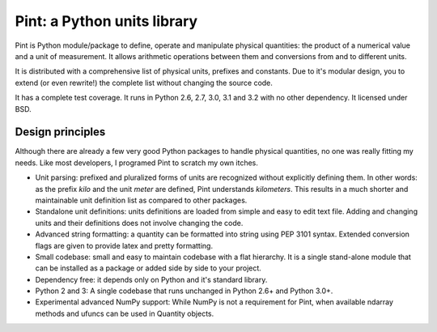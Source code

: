 Pint: a Python units library
============================

Pint is Python module/package to define, operate and manipulate physical
quantities: the product of a numerical value and a unit of measurement.
It allows arithmetic operations between them and conversions from and
to different units.

It is distributed with a comprehensive list of physical units, prefixes
and constants. Due to it's modular design, you to extend (or even rewrite!)
the complete list without changing the source code.

It has a complete test coverage. It runs in Python 2.6, 2.7, 3.0, 3.1 and 3.2
with no other dependency. It licensed under BSD.


Design principles
-----------------

Although there are already a few very good Python packages to handle physical
quantities, no one was really fitting my needs. Like most developers, I programed
Pint to scratch my own itches.

- Unit parsing: prefixed and pluralized forms of units are recognized without
  explicitly defining them. In other words: as the prefix *kilo* and the unit *meter*
  are defined, Pint understands *kilometers*. This results in a much shorter and
  maintainable unit definition list as compared to other packages.

- Standalone unit definitions: units definitions are loaded from simple and
  easy to edit text file. Adding and changing units and their definitions does
  not involve changing the code.

- Advanced string formatting: a quantity can be formatted into string using
  PEP 3101 syntax. Extended conversion flags are given to provide latex and pretty
  formatting.

- Small codebase: small and easy to maintain codebase with a flat hierarchy.
  It is a single stand-alone module that can be installed as a package or added
  side by side to your project.

- Dependency free: it depends only on Python and it's standard library.

- Python 2 and 3: A single codebase that runs unchanged in Python 2.6+ and Python 3.0+.

- Experimental advanced NumPy support: While NumPy is not a requirement for Pint,
  when available ndarray methods and ufuncs can be used in Quantity objects.
